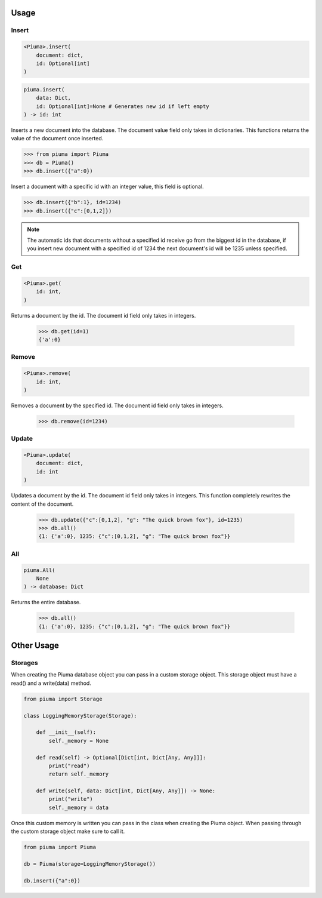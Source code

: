 Usage
=====

Insert
------
	
.. code-block:: python

	<Piuma>.insert(
	    document: dict,
	    id: Optional[int]
	)

.. code-block:: python

	piuma.insert(
	    data: Dict,
	    id: Optional[int]=None # Generates new id if left empty
	) -> id: int

Inserts a new document into the database. The document value field only takes in dictionaries. This functions returns the value of the document once inserted.
	
.. code-block:: python

	>>> from piuma import Piuma
	>>> db = Piuma()
	>>> db.insert({"a":0})

Insert a document with a specific id with an integer value, this field is optional. 

.. code-block:: python

	>>> db.insert({"b":1}, id=1234)
	>>> db.insert({"c":[0,1,2]})

.. Note:: The automatic ids that documents without a specified id receive go from the biggest id in the database, if you insert new document with a specified id of 1234 the next document's id will be 1235 unless specified.

Get
---

.. code-block:: python

	<Piuma>.get(
	    id: int,
	)

Returns a document by the id. The document id field only takes in integers.

	>>> db.get(id=1)
	{'a':0}


Remove
------

.. code-block:: python

	<Piuma>.remove(
	    id: int,
	)

Removes a document by the specified id. The document id field only takes in integers.

	>>> db.remove(id=1234)


Update
------

.. code-block:: python

	<Piuma>.update(
	    document: dict,
	    id: int 
	)

Updates a document by the id. The document id field only takes in integers. This function completely rewrites the content of the document.  

	>>> db.update({"c":[0,1,2], "g": "The quick brown fox"}, id=1235)
	>>> db.all()
	{1: {'a':0}, 1235: {"c":[0,1,2], "g": "The quick brown fox"}}


All
---

.. code-block:: python

	piuma.All(
	    None
	) -> database: Dict

Returns the entire database.

	>>> db.all()
	{1: {'a':0}, 1235: {"c":[0,1,2], "g": "The quick brown fox"}}

Other Usage
===========

Storages
--------

When creating the Piuma database object you can pass in a custom storage object. This storage object must have a read() and a write(data) method.

.. code-block:: python

	from piuma import Storage

	class LoggingMemoryStorage(Storage):

	    def __init__(self):
	        self._memory = None

	    def read(self) -> Optional[Dict[int, Dict[Any, Any]]]:
	    	print("read")
	        return self._memory

	    def write(self, data: Dict[int, Dict[Any, Any]]) -> None:
	    	print("write")
	        self._memory = data

Once this custom memory is written you can pass in the class when creating the Piuma object. When passing through the custom storage object make sure to call it.

.. code-block:: python

	from piuma import Piuma

	db = Piuma(storage=LoggingMemoryStorage())

	db.insert({"a":0})
